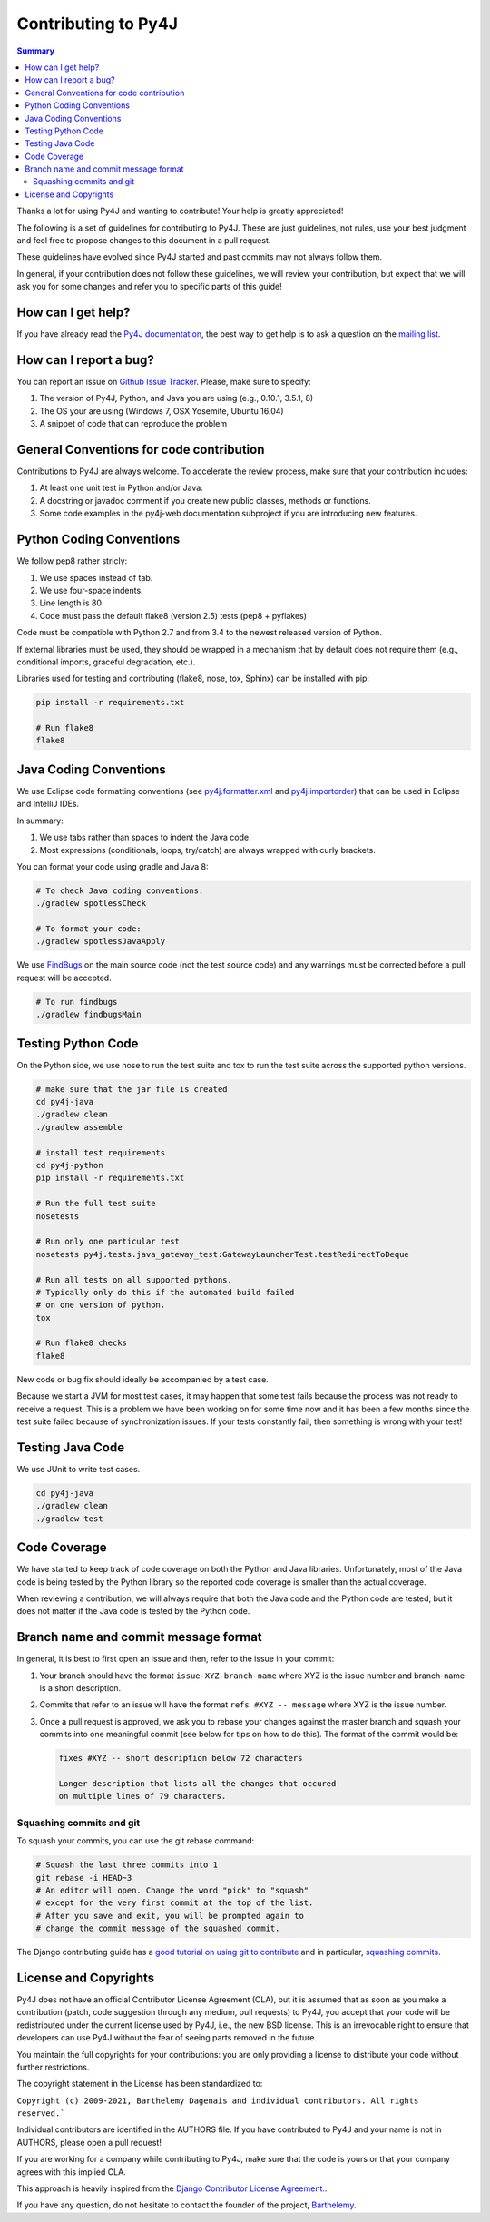 Contributing to Py4J
====================

.. contents:: Summary
   :backlinks: entry
   :local:

Thanks a lot for using Py4J and wanting to contribute! Your help is greatly
appreciated!

The following is a set of guidelines for contributing to Py4J. These are just
guidelines, not rules, use your best judgment and feel free to propose changes
to this document in a pull request.

These guidelines have evolved since Py4J started and past commits may not
always follow them.

In general, if your contribution does not follow these guidelines, we will
review your contribution, but expect that we will ask you for some changes and
refer you to specific parts of this guide!


How can I get help?
-------------------

If you have already read the `Py4J documentation <https://www.py4j.org/>`_, the
best way to get help is to ask a question on the `mailing list
<https://groups.google.com/a/py4j.org/forum/#!forum/py4j/join>`_.


How can I report a bug?
-----------------------

You can report an issue on `Github Issue Tracker
<https://github.com/bartdag/py4j/issues/new>`_. Please, make sure to specify:

1. The version of Py4J, Python, and Java you are using (e.g., 0.10.1, 3.5.1, 8)
2. The OS your are using (Windows 7, OSX Yosemite, Ubuntu 16.04)
3. A snippet of code that can reproduce the problem


General Conventions for code contribution
-----------------------------------------

Contributions to Py4J are always welcome. To accelerate the review process,
make sure that your contribution includes:

1. At least one unit test in Python and/or Java.
2. A docstring or javadoc comment if you create new public classes, methods or
   functions.
3. Some code examples in the py4j-web documentation subproject if you are
   introducing new features.

Python Coding Conventions
-------------------------

We follow pep8 rather stricly:

1. We use spaces instead of tab.
2. We use four-space indents.
3. Line length is 80
4. Code must pass the default flake8 (version 2.5) tests (pep8 + pyflakes)

Code must be compatible with Python 2.7 and from 3.4 to the newest released
version of Python.

If external libraries must be used, they should be wrapped in a mechanism that
by default does not require them (e.g., conditional imports, graceful
degradation, etc.).

Libraries used for testing and contributing (flake8, nose, tox, Sphinx) can be
installed with pip:


.. code-block:: bash

  pip install -r requirements.txt

  # Run flake8
  flake8


Java Coding Conventions
-----------------------

We use Eclipse code formatting conventions (see `py4j.formatter.xml
<https://raw.githubusercontent.com/bartdag/py4j/master/py4j-java/py4j.formatter.xml>`_
and `py4j.importorder
<https://raw.githubusercontent.com/bartdag/py4j/master/py4j-java/py4j.importorder>`_)
that can be used in Eclipse and IntelliJ IDEs.

In summary:

1. We use tabs rather than spaces to indent the Java code.
2. Most expressions (conditionals, loops, try/catch) are always wrapped with
   curly brackets.

You can format your code using gradle and Java 8:

.. code-block:: bash

  # To check Java coding conventions:
  ./gradlew spotlessCheck

  # To format your code:
  ./gradlew spotlessJavaApply

We use `FindBugs <http://findbugs.sourceforge.net/>`_ on the main source code
(not the test source code) and any warnings must be corrected before a pull
request will be accepted.

.. code-block:: bash

  # To run findbugs
  ./gradlew findbugsMain


Testing Python Code
-------------------

On the Python side, we use nose to run the test suite and tox to run the test
suite across the supported python versions.

.. code-block:: bash

  # make sure that the jar file is created
  cd py4j-java
  ./gradlew clean
  ./gradlew assemble

  # install test requirements
  cd py4j-python
  pip install -r requirements.txt

  # Run the full test suite
  nosetests

  # Run only one particular test
  nosetests py4j.tests.java_gateway_test:GatewayLauncherTest.testRedirectToDeque

  # Run all tests on all supported pythons.
  # Typically only do this if the automated build failed
  # on one version of python.
  tox

  # Run flake8 checks
  flake8

New code or bug fix should ideally be accompanied by a test case.

Because we start a JVM for most test cases, it may happen that some test fails
because the process was not ready to receive a request. This is a problem we
have been working on for some time now and it has been a few months since the
test suite failed because of synchronization issues. If your tests constantly
fail, then something is wrong with your test!

Testing Java Code
-----------------

We use JUnit to write test cases.

.. code-block:: bash

  cd py4j-java
  ./gradlew clean
  ./gradlew test


Code Coverage
-------------

We have started to keep track of code coverage on both the Python and Java
libraries. Unfortunately, most of the Java code is being tested by the Python
library so the reported code coverage is smaller than the actual coverage.

When reviewing a contribution, we will always require that both the Java code
and the Python code are tested, but it does not matter if the Java code is
tested by the Python code.


Branch name and commit message format
-------------------------------------

In general, it is best to first open an issue and then, refer to the issue in
your commit:

1. Your branch should have the format ``issue-XYZ-branch-name`` where XYZ is
   the issue number and branch-name is a short description.

2. Commits that refer to an issue will have the format ``refs #XYZ -- message``
   where XYZ is the issue number.

3. Once a pull request is approved, we ask you to rebase your changes against
   the master branch and squash your commits into one
   meaningful commit (see below for tips on how to do this). The format of the
   commit would be:

   .. code-block:: text

        fixes #XYZ -- short description below 72 characters

        Longer description that lists all the changes that occured
        on multiple lines of 79 characters.


Squashing commits and git
^^^^^^^^^^^^^^^^^^^^^^^^^

To squash your commits, you can use the git rebase command:

.. code-block:: bash

  # Squash the last three commits into 1
  git rebase -i HEAD~3
  # An editor will open. Change the word "pick" to "squash"
  # except for the very first commit at the top of the list.
  # After you save and exit, you will be prompted again to
  # change the commit message of the squashed commit.

The Django contributing guide has a `good tutorial on using git to contribute
<https://docs.djangoproject.com/en/1.9/internals/contributing/writing-code/working-with-git/>`_
and in particular, `squashing commits
<https://docs.djangoproject.com/en/1.9/internals/contributing/writing-code/working-with-git/#rebasing-branches>`_.


License and Copyrights
----------------------

Py4J does not have an official Contributor License Agreement (CLA), but it is
assumed that as soon as you make a contribution (patch, code suggestion through
any medium, pull requests) to Py4J, you accept that your code will be
redistributed under the current license used by Py4J, i.e., the new BSD
license. This is an irrevocable right to ensure that developers can use Py4J
without the fear of seeing parts removed in the future.

You maintain the full copyrights for your contributions: you are only providing
a license to distribute your code without further restrictions.

The copyright statement in the License has been standardized to:

``Copyright (c) 2009-2021, Barthelemy Dagenais and individual contributors. All
rights reserved.```

Individual contributors are identified in the AUTHORS file. If you have
contributed to Py4J and your name is not in AUTHORS, please open a pull
request!

If you are working for a company while contributing to Py4J, make sure that the
code is yours or that your company agrees with this implied CLA.

This approach is heavily inspired from the `Django Contributor License
Agreement.  <https://www.djangoproject.com/foundation/cla/faq/>`_.

If you have any question, do not hesitate to contact the founder of the
project, `Barthelemy <mailto:barthelemy@infobart.com>`_.
